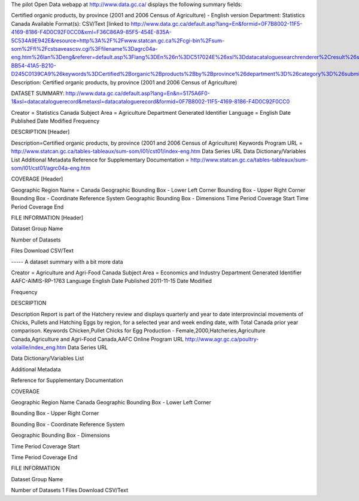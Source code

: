 The pilot Open Data webapp at http://www.data.gc.ca/ displays the following summary fields:

Certified organic products, by province (2001 and 2006 Census of Agriculture) - English version
Department: Statistics Canada
Available Format(s): CSV/Text [linked to http://www.data.gc.ca/default.asp?lang=En&formid=0F7B8002-11F5-4169-8186-F4D0C92F0CC0&xml=F36C86A9-85F5-454E-835A-5C534A9E942E&resource=http%3A%2F%2Fwww.statcan.gc.ca%2Fcgi-bin%2Fsum-som%2Ffl%2Fcstsaveascsv.cgi%3Ffilename%3Dagrc04a-eng.htm%26lan%3Deng&referer=default.asp%3Flang%3DEn%26n%3DC517024E%26xsl%3Ddatacataloguesearchrenderer%2Cresult%26searchoffset%3D1%26searchdisplaycount%3D10%26databasematch%3Deform_published%26filtername%3Dformtype%26formtype%3DDD116BB0-BB54-41A5-B210-D245C0139CA9%26keywords%3DCertified%2Borganic%2Bproducts%2Bby%2Bprovince%26department%3D%26category%3D%26submit%3DSearch
Description: Certified organic products, by province (2001 and 2006 Census of Agriculture)

DATASET SUMMARY: http://www.data.gc.ca/default.asp?lang=En&n=5175A6F0-1&xsl=datacataloguerecord&metaxsl=datacataloguerecord&formid=0F7B8002-11F5-4169-8186-F4D0C92F0CC0

Creator  =  Statistics Canada
Subject Area  =  Agriculture
Department Generated Identifier
Language  =  English 
Date Published
Date Modified
Frequency

DESCRIPTION [Header]

Description=Certified organic products, by province (2001 and 2006 Census of Agriculture) 
Keywords
Program URL = http://www.statcan.gc.ca/tables-tableaux/sum-som/l01/cst01/index-eng.htm 
Data Series URL
Data Dictionary/Variables List
Additional Metadata
Reference for Supplementary Documentation = http://www.statcan.gc.ca/tables-tableaux/sum-som/l01/cst01/agrc04a-eng.htm  

COVERAGE [Header]

Geographic Region Name = Canada 
Geographic Bounding Box - Lower Left Corner
Bounding Box - Upper Right Corner
Bounding Box - Coordinate Reference System
Geographic Bounding Box - Dimensions
Time Period Coverage Start
Time Period Coverage End
 
FILE INFORMATION [Header]

Dataset Group Name
 
Number of Datasets
 
Files
Download CSV/Text




----- A dataset summary with a bit more data

Creator = Agriculture and Agri-Food Canada
Subject Area = Economics and Industry
Department Generated Identifier
AAFC-AIMIS-RP-1763 
Language
English 
Date Published
2011-11-15 
Date Modified
 
Frequency
 
DESCRIPTION

Description
Report is part of the Hatchery review and displays quarterly and year to date interprovincial movements of Chicks, Pullets and Hatching Eggs by region, for a selected year and week ending date, with Total Canada prior year comparison. 
Keywords
Chicken,Pullet Chicks for Egg Production - Female,2000,Hatcheries,Agriculture Canada,Agriculture and Agri-Food Canada,AAFC Online 
Program URL
http://www.agr.gc.ca/poultry-volaille/index_eng.htm 
Data Series URL
 
Data Dictionary/Variables List
 
Additional Metadata
 
Reference for Supplementary Documentation
 
COVERAGE

Geographic Region Name
Canada 
Geographic Bounding Box - Lower Left Corner
 
Bounding Box - Upper Right Corner
 
Bounding Box - Coordinate Reference System
 
Geographic Bounding Box - Dimensions
 
Time Period Coverage Start
 
Time Period Coverage End
 
FILE INFORMATION

Dataset Group Name
 
Number of Datasets
1 
Files  Download 
CSV/Text